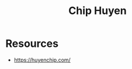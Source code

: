 :PROPERTIES:
:ID:       3cddab8a-4462-4782-8077-6418979ecb66
:END:
#+title: Chip Huyen
#+filetags: :author:

* Resources
 - https://huyenchip.com/

